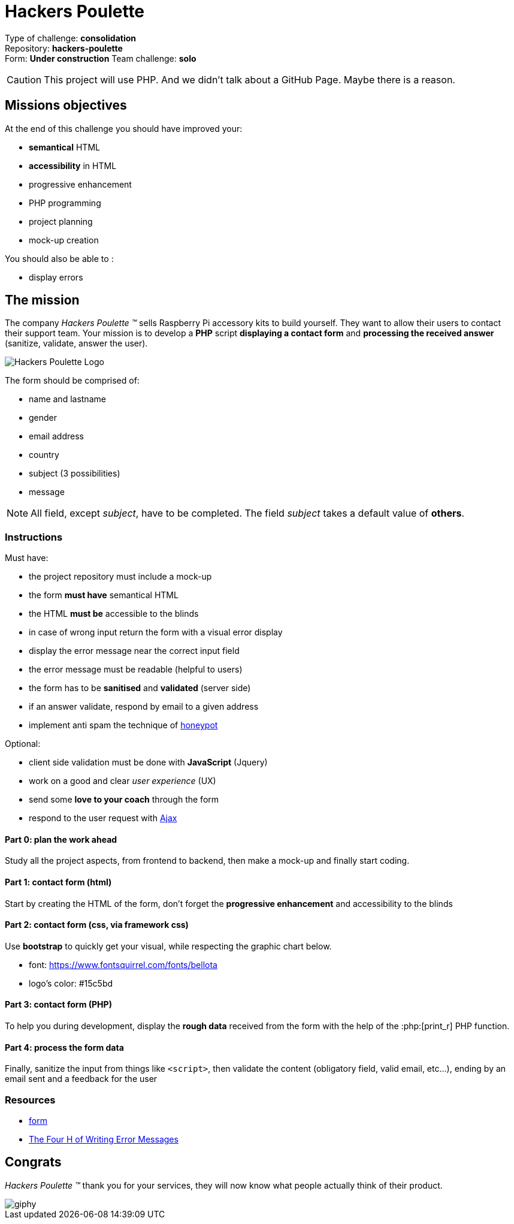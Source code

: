 = Hackers Poulette

// Links
:honey: https://www.thryv.com/blog/honeypot-technique/
:ajax: https://www.javatpoint.com/ajax-tutorial
:phpr: http://php.net/manual/en/function.print-r.php

Type of challenge: *consolidation* +
Repository: *hackers-poulette* +
Form: *Under construction* 
Team challenge: *solo*

CAUTION: This project will use PHP. And we didn't talk about a GitHub Page. Maybe there is a reason.


== Missions objectives

At the end of this challenge you should have improved your:

* *semantical* HTML
* *accessibility* in HTML
* progressive enhancement
* PHP programming
* project planning
* mock-up creation

You should also be able to :

* display errors


== The mission

The company _Hackers Poulette ™_ sells Raspberry Pi accessory kits to build
yourself. They want to allow their users to contact their support team. Your
mission is to develop a *PHP* script *displaying a contact form* and *processing
the received answer* (sanitize, validate, answer the user).

image::./hackers-poulette-logo.png[Hackers Poulette Logo]

The form should be comprised of:

* name and lastname
* gender
* email address
* country
* subject (3 possibilities)
* message

NOTE: All field, except _subject_, have to be completed. The field _subject_
takes a default value of *others*.

=== Instructions

Must have:

* the project repository must include a mock-up
* the form *must have* semantical HTML
* the HTML *must be* accessible to the blinds
* in case of wrong input return the form with a visual error display
* display the error message near the correct input field
* the error message must be readable (helpful to users)
* the form has to be *sanitised* and *validated* (server side)
* if an answer validate, respond by email to a given address
* implement anti spam the technique of {honey}[honeypot]

Optional:

* client side validation must be done with *JavaScript* (Jquery)
* work on a good and clear _user experience_ (UX)
* send some *love to your coach* through the form
* respond to the user request with {ajax}[Ajax]

==== Part 0: plan the work ahead

Study all the project aspects, from frontend to backend, then make a mock-up and
finally start coding.

==== Part 1: contact form (html)

Start by creating the HTML of the form, don't forget the *progressive
enhancement* and accessibility to the blinds

==== Part 2: contact form (css, via framework css)

Use *bootstrap* to quickly get your visual, while respecting the graphic chart
below.

* font: https://www.fontsquirrel.com/fonts/bellota 
* logo's color: #15c5bd

==== Part 3: contact form (PHP)

To help you during development, display the *rough data* received from the form
with the help of the :php:[print_r] PHP function.

==== Part 4: process the form data

Finally, sanitize the input from things like `<script>`, then validate the
content (obligatory field, valid email, etc...), ending by an email sent and a
feedback for the user

=== Resources

* link:../form.md[form]
* http://uxmas.com/2012/the-4-hs-of-writing-error-messages[The Four H of Writing Error Messages]


== Congrats

_Hackers Poulette ™_ thank you for your services, they will now know what people
actually think of their product.

image::https://media.giphy.com/media/rvAf7QWSGnWec/giphy.gif[]
